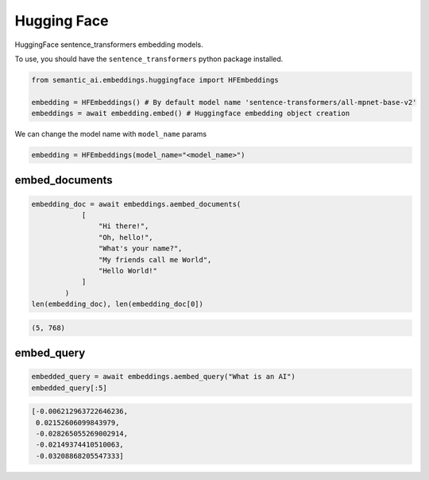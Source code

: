 Hugging Face
============

HuggingFace sentence_transformers embedding models.

To use, you should have the ``sentence_transformers`` python package installed.

.. code-block:: python

    from semantic_ai.embeddings.huggingface import HFEmbeddings

    embedding = HFEmbeddings() # By default model name 'sentence-transformers/all-mpnet-base-v2'
    embeddings = await embedding.embed() # Huggingface embedding object creation

We can change the model name with ``model_name`` params

.. code-block:: python

    embedding = HFEmbeddings(model_name="<model_name>")

embed_documents
---------------

.. code-block:: python

    embedding_doc = await embeddings.aembed_documents(
                [
                    "Hi there!",
                    "Oh, hello!",
                    "What's your name?",
                    "My friends call me World",
                    "Hello World!"
                ]
            )
    len(embedding_doc), len(embedding_doc[0])

.. code-block:: python

    (5, 768)

embed_query
-----------

.. code-block:: python

    embedded_query = await embeddings.aembed_query("What is an AI")
    embedded_query[:5]

.. code-block:: python

    [-0.006212963722646236,
     0.02152606099843979,
     -0.028265055269002914,
     -0.02149374410510063,
     -0.03208868205547333]